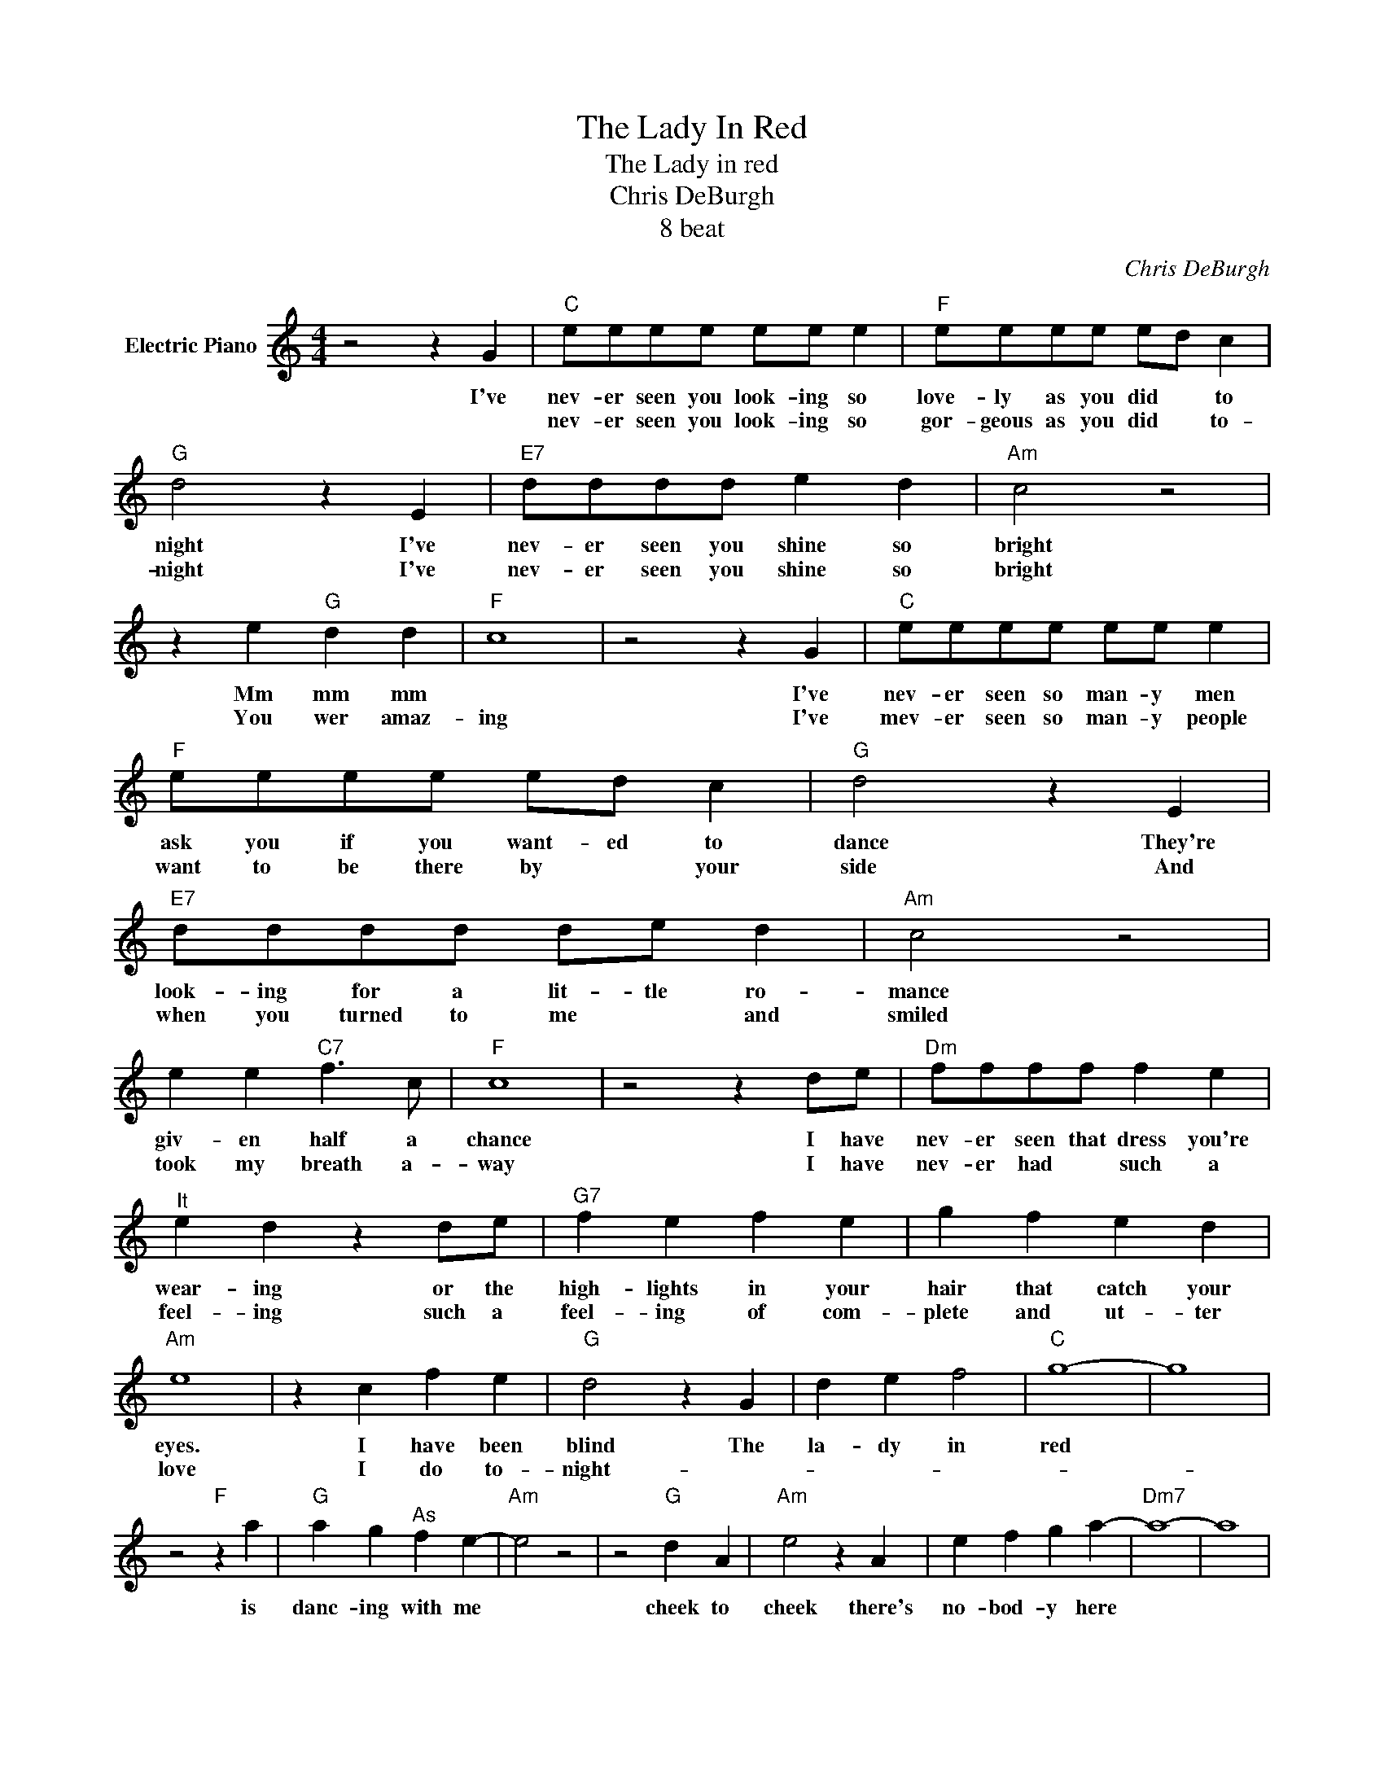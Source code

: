 X:1
T:The Lady In Red
T:The Lady in red
T:Chris DeBurgh
T:8 beat
C:Chris DeBurgh
Z:All Rights Reserved
L:1/4
M:4/4
K:C
V:1 treble nm="Electric Piano"
%%MIDI program 4
V:1
 z2 z G |"C" e/e/e/e/ e/e/ e |"F" e/e/e/e/ e/d/ c |"G" d2 z E |"E7" d/d/d/d/ e d |"Am" c2 z2 | %6
w: I've|nev- er seen you look- ing so|love- ly as you did * to|night I've|nev- er seen you shine so|bright|
w: |nev- er seen you look- ing so|gor- geous as you did * to-|night I've|nev- er seen you shine so|bright|
 z e"G" d d |"F" c4 | z2 z G |"C" e/e/e/e/ e/e/ e |"F" e/e/e/e/ e/d/ c |"G" d2 z E | %12
w: Mm mm mm||I've|nev- er seen so man- y men|ask you if you want- ed to|dance They're|
w: You wer amaz-|ing|I've|mev- er seen so man- y people|want to be there by * your|side And|
"E7" d/d/d/d/ d/e/ d |"Am" c2 z2 | e e"C7" f3/2 c/ |"F" c4 | z2 z d/e/ |"Dm" f/f/f/f/ f e | %18
w: look- ing for a lit- tle ro-|mance|giv- en half a|chance|I have|nev- er seen that dress you're|
w: when you turned to me * and|smiled|took my breath a-|way|I have|nev- er had * such a|
"^It" e d z d/e/ |"G7" f e f e | g f e d |"Am" e4 | z c f e |"G" d2 z G | d e f2 |"C" g4- | g4 | %27
w: wear- ing or the|high- lights in your|hair that catch your|eyes.|I have been|blind The|la- dy in|red||
w: feel- ing such a|feel- ing of com-|plete and ut- ter|love|I do to-|night- *||||
 z2"F" z a |"G" a g"^As" f e- |"Am" e2 z2 | z2"G" d A |"Am" e2 z A | e f g a- |"Dm7" a4- | a4 | %35
w: is|danc- ing with me||cheek to|cheek there's|no- bod- y here|||
w: ||||||||
"G" z2 z G | d e f g- |"C" g4 | c e/g/ g/g/ g |"C7" z2 z c | g a _b a- |"F" a4- | a4 |"E7" z2 z b | %44
w: its|just you and me||Its where I wan- na be|but|I hard- ly know|||this|
w: |||||||||
 b a b c' |"Am" b2 a2- | a4 |"D7" z2 z A | A c e d- |"Dm7" d4- | d4 |"G" z2 z d | e d c c | %53
w: beau- ty by my|side *||I'll|nev- er for- get|||the|way you look to|
w: |||||||||
"C" c4- |1 c3 G :|2 c3 z |] %56
w: night|* I've||
w: |||

